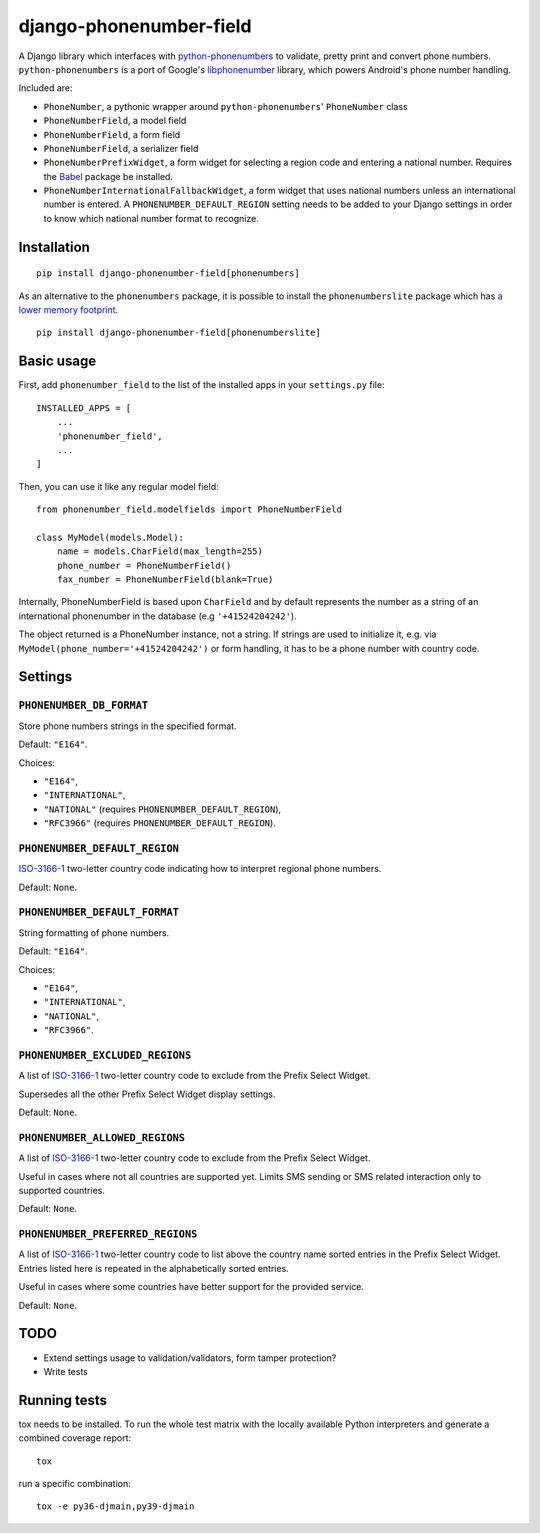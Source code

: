 ========================
django-phonenumber-field
========================

.. image:: https://github.com/stefanfoulis/django-phonenumber-field/workflows/Test/badge.svg
    :target: https://github.com/stefanfoulis/django-phonenumber-field/workflows/Test/badge.svg
.. image:: https://img.shields.io/coveralls/stefanfoulis/django-phonenumber-field/develop.svg
    :target: https://coveralls.io/github/stefanfoulis/django-phonenumber-field?branch=main

A Django library which interfaces with `python-phonenumbers`_ to validate, pretty print and convert
phone numbers. ``python-phonenumbers`` is a port of Google's `libphonenumber`_ library, which
powers Android's phone number handling.

.. _`python-phonenumbers`: https://github.com/daviddrysdale/python-phonenumbers
.. _`libphonenumber`: https://code.google.com/p/libphonenumber/

Included are:

* ``PhoneNumber``, a pythonic wrapper around ``python-phonenumbers``' ``PhoneNumber`` class
* ``PhoneNumberField``, a model field
* ``PhoneNumberField``, a form field
* ``PhoneNumberField``, a serializer field
* ``PhoneNumberPrefixWidget``, a form widget for selecting a region code and
  entering a national number. Requires the `Babel`_ package be installed.
* ``PhoneNumberInternationalFallbackWidget``, a form widget that uses national numbers unless an
  international number is entered.  A ``PHONENUMBER_DEFAULT_REGION`` setting needs to be added
  to your Django settings in order to know which national number format to recognize.

.. _`Babel`: https://pypi.org/project/Babel/

Installation
============

::

    pip install django-phonenumber-field[phonenumbers]

As an alternative to the ``phonenumbers`` package, it is possible to install
the ``phonenumberslite`` package which has `a lower memory footprint
<https://github.com/daviddrysdale/python-phonenumbers#memory-usage>`_.

::

    pip install django-phonenumber-field[phonenumberslite]

Basic usage
===========

First, add ``phonenumber_field`` to the list of the installed apps in
your ``settings.py`` file::

    INSTALLED_APPS = [
        ...
        'phonenumber_field',
        ...
    ]

Then, you can use it like any regular model field::

    from phonenumber_field.modelfields import PhoneNumberField

    class MyModel(models.Model):
        name = models.CharField(max_length=255)
        phone_number = PhoneNumberField()
        fax_number = PhoneNumberField(blank=True)

Internally, PhoneNumberField is based upon ``CharField`` and by default
represents the number as a string of an international phonenumber in the database (e.g
``'+41524204242'``).

The object returned is a PhoneNumber instance, not a string. If strings are used to initialize it,
e.g. via ``MyModel(phone_number='+41524204242')`` or form handling, it has to be a phone number
with country code.

Settings
========

``PHONENUMBER_DB_FORMAT``
-------------------------

Store phone numbers strings in the specified format.

Default: ``"E164"``.

Choices:

- ``"E164"``,
- ``"INTERNATIONAL"``,
- ``"NATIONAL"`` (requires ``PHONENUMBER_DEFAULT_REGION``),
- ``"RFC3966"`` (requires ``PHONENUMBER_DEFAULT_REGION``).

``PHONENUMBER_DEFAULT_REGION``
------------------------------

`ISO-3166-1 <https://en.wikipedia.org/wiki/ISO_3166-1#Current_codes>`_
two-letter country code indicating how to interpret regional phone numbers.

Default: ``None``.

``PHONENUMBER_DEFAULT_FORMAT``
------------------------------

String formatting of phone numbers.

Default: ``"E164"``.

Choices:

- ``"E164"``,
- ``"INTERNATIONAL"``,
- ``"NATIONAL"``,
- ``"RFC3966"``.

``PHONENUMBER_EXCLUDED_REGIONS``
------------------------------

A list of `ISO-3166-1 <https://en.wikipedia.org/wiki/ISO_3166-1#Current_codes>`_
two-letter country code to exclude from the Prefix Select Widget.

Supersedes all the other Prefix Select Widget display settings. 

Default: ``None``.

``PHONENUMBER_ALLOWED_REGIONS``
------------------------------

A list of `ISO-3166-1 <https://en.wikipedia.org/wiki/ISO_3166-1#Current_codes>`_
two-letter country code to exclude from the Prefix Select Widget.

Useful in cases where not all countries are supported yet. Limits SMS sending or
SMS related interaction only to supported countries.

Default: ``None``.

``PHONENUMBER_PREFERRED_REGIONS``
------------------------------

A list of `ISO-3166-1 <https://en.wikipedia.org/wiki/ISO_3166-1#Current_codes>`_
two-letter country code to list above the country name sorted entries in the
Prefix Select Widget. Entries listed here is repeated in the alphabetically sorted
entries.

Useful in cases where some countries have better support for the provided service.

Default: ``None``.

TODO
=============

- Extend settings usage to validation/validators, form tamper protection?
- Write tests

Running tests
=============

tox needs to be installed. To run the whole test matrix with the locally
available Python interpreters and generate a combined coverage report::

    tox

run a specific combination::

    tox -e py36-djmain,py39-djmain
